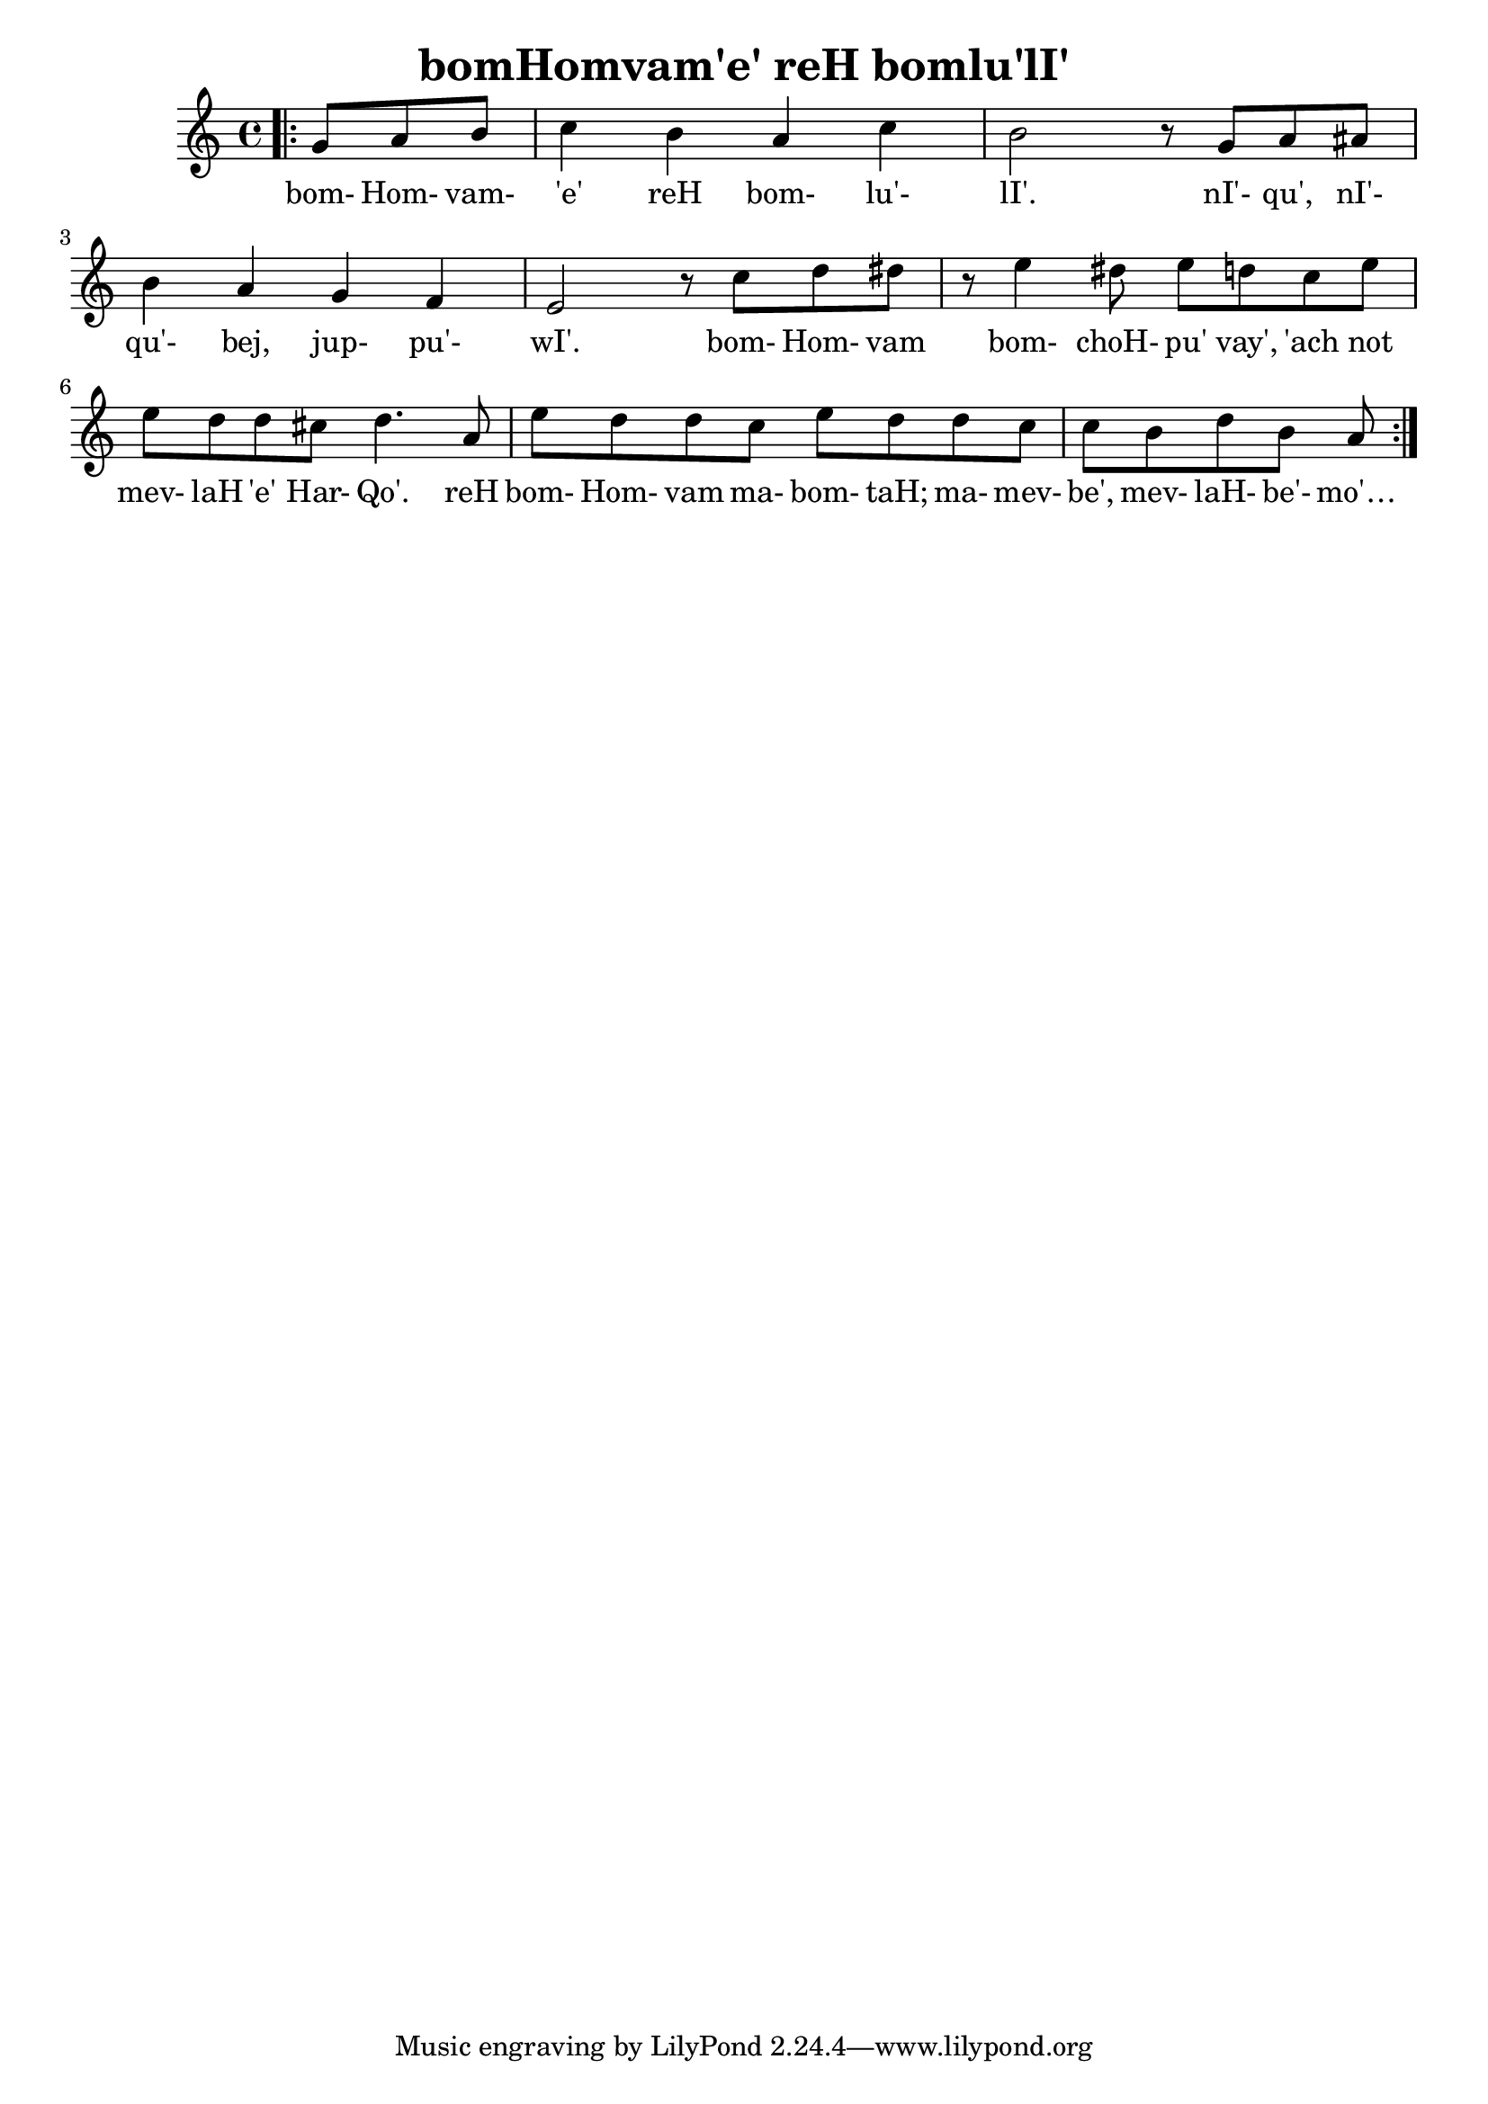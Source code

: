 \version "2.18"

\header {
  title = "bomHomvam'e' reH bomlu'lI'"
}

\score { <<
  \new Staff {
    \new Voice = "bom" {
      \time 4/4

      \repeat volta 2 {
        \bar ".|:"
        \partial 4. g'8 a' b'
        c''4 b' a' c''
        b'2 r8 g' a' ais'
        b'4 a' g' f'
        e'2 r8 c''8 d'' dis''
        r8 e''4 dis''8 e'' d'' c'' e''
        e'' d'' d'' cis'' d''4. a'8
        e''8 d'' d'' c'' e'' d'' d'' c''
        c'' b' d'' b' a'
      }
    }
  }
  \new Lyrics {
    \lyricsto "bom" {
        bom- Hom- vam- 'e' reH bom- lu'- lI'.
        nI'- qu', nI'- qu'- bej, jup- pu'- wI'.
        bom- Hom- vam bom- choH- pu' vay', 'ach not mev- laH 'e' Har- Qo'.
        reH bom- Hom- vam ma- bom- taH; ma- mev- be', mev- laH- be'- mo'…
   }
  }
>> }
